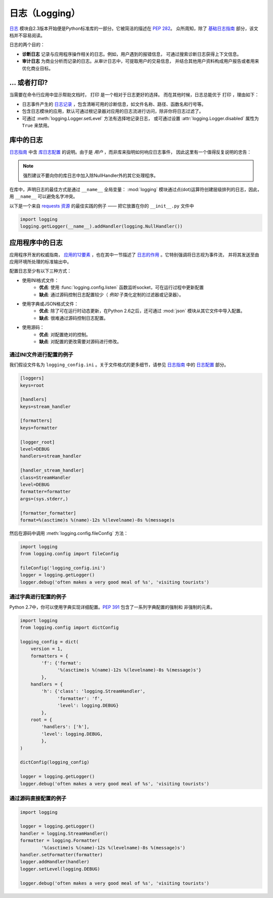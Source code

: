 日志（Logging）
=====================

.. image:: https://farm5.staticflickr.com/4246/35254379756_c9fe23f843_k_d.jpg

`日志 <https://docs.python.org/2/library/logging.html#module-logging>`_ 
模块自2.3版本开始便是Python标准库的一部分。它被简洁的描述在 :pep:`282`。
众所周知，除了 `基础日志指南`_ 部分，该文档并不容易阅读。


日志的两个目的：

- **诊断日志**  记录与应用程序操作相关的日志。例如，用户遇到的报错信息，
  可通过搜索诊断日志获得上下文信息。
- **审计日志**  为商业分析而记录的日志。从审计日志中，可提取用户的交易信息，
  并结合其他用户资料构成用户报告或者用来优化商业目标。

... 或者打印?
-------------------

当需要在命令行应用中显示帮助文档时， ``打印`` 是一个相对于日志更好的选择。
而在其他时候，日志总能优于 ``打印`` ，理由如下：

- 日志事件产生的 `日志记录`_ ，包含清晰可用的诊断信息，如文件名称、路径、函数名和行号等。
- 包含日志模块的应用，默认可通过根记录器对应用的日志流进行访问，除非你将日志过滤了。
- 可通过 :meth:`logging.Logger.setLevel` 方法有选择地记录日志，
  或可通过设置 :attr:`logging.Logger.disabled` 属性为 ``True`` 来禁用。


库中的日志
--------------------

`日志指南`_ 中含 `库日志配置`_ 的说明。由于是 *用户* ，而非库来指明如何响应日志事件，
因此这里有一个值得反复说明的忠告：

.. note::
    强烈建议不要向你的库日志中加入除NullHandler外的其它处理程序。

在库中，声明日志的最佳方式是通过 ``__name__`` 全局变量： :mod:`logging` 
模块通过点(dot)运算符创建层级排列的日志，因此，用 ``__name__`` 可以避免名字冲突。

以下是一个来自 `requests 资源`_ 的最佳实践的例子 —— 把它放置在你的 ``__init__.py`` 文件中

.. code-block:: python

    import logging
    logging.getLogger(__name__).addHandler(logging.NullHandler())


应用程序中的日志
-------------------------

应用程序开发的权威指南， `应用的12要素 <http://12factor.net>`_ ，也在其中一节描述了 
`日志的作用 <http://12factor.net/logs>`_ 。它特别强调将日志视为事件流，
并将其发送至由应用环境所处理的标准输出中。


配置日志至少有以下三种方式：

- 使用INI格式文件：
    - **优点**: 使用 :func:`logging.config.listen` 函数监听socket，可在运行过程中更新配置
    - **缺点**: 通过源码控制日志配置较少（ *例如* 子类化定制的过滤器或记录器）。
- 使用字典或JSON格式文件：
    - **优点**: 除了可在运行时动态更新，在Python 2.6之后，还可通过 :mod:`json` 
      模块从其它文件中导入配置。
    - **缺点**: 很难通过源码控制日志配置。
- 使用源码：
    - **优点**: 对配置绝对的控制。
    - **缺点**: 对配置的更改需要对源码进行修改。


通过INI文件进行配置的例子
~~~~~~~~~~~~~~~~~~~~~~~~~~~~~~~~~~~~~

我们假设文件名为 ``logging_config.ini`` 。关于文件格式的更多细节，请参见 
`日志指南`_ 中的 `日志配置`_ 部分。

.. code-block:: ini

    [loggers]
    keys=root

    [handlers]
    keys=stream_handler

    [formatters]
    keys=formatter

    [logger_root]
    level=DEBUG
    handlers=stream_handler

    [handler_stream_handler]
    class=StreamHandler
    level=DEBUG
    formatter=formatter
    args=(sys.stderr,)

    [formatter_formatter]
    format=%(asctime)s %(name)-12s %(levelname)-8s %(message)s


然后在源码中调用 :meth:`logging.config.fileConfig` 方法：

.. code-block:: python

    import logging
    from logging.config import fileConfig

    fileConfig('logging_config.ini')
    logger = logging.getLogger()
    logger.debug('often makes a very good meal of %s', 'visiting tourists')


通过字典进行配置的例子
~~~~~~~~~~~~~~~~~~~~~~~~~~~~~~~~~~~~~~

Python 2.7中，你可以使用字典实现详细配置。:pep:`391` 包含了一系列字典配置的强制和
非强制的元素。

.. code-block:: python

    import logging
    from logging.config import dictConfig

    logging_config = dict(
        version = 1,
        formatters = {
            'f': {'format':
                  '%(asctime)s %(name)-12s %(levelname)-8s %(message)s'}
            },
        handlers = {
            'h': {'class': 'logging.StreamHandler',
                  'formatter': 'f',
                  'level': logging.DEBUG}
            },
        root = {
            'handlers': ['h'],
            'level': logging.DEBUG,
            },
    )

    dictConfig(logging_config)

    logger = logging.getLogger()
    logger.debug('often makes a very good meal of %s', 'visiting tourists')


通过源码直接配置的例子
~~~~~~~~~~~~~~~~~~~~~~~~~~~~~~~~~~~~~~

.. code-block:: python

    import logging

    logger = logging.getLogger()
    handler = logging.StreamHandler()
    formatter = logging.Formatter(
            '%(asctime)s %(name)-12s %(levelname)-8s %(message)s')
    handler.setFormatter(formatter)
    logger.addHandler(handler)
    logger.setLevel(logging.DEBUG)

    logger.debug('often makes a very good meal of %s', 'visiting tourists')


.. _基础日志指南: http://docs.python.org/howto/logging.html#logging-basic-tutorial
.. _日志配置: https://docs.python.org/howto/logging.html#configuring-logging
.. _日志指南: http://docs.python.org/howto/logging.html
.. _库日志配置: https://docs.python.org/howto/logging.html#configuring-logging-for-a-library
.. _日志记录: https://docs.python.org/library/logging.html#logrecord-attributes
.. _requests 资源: https://github.com/kennethreitz/requests
